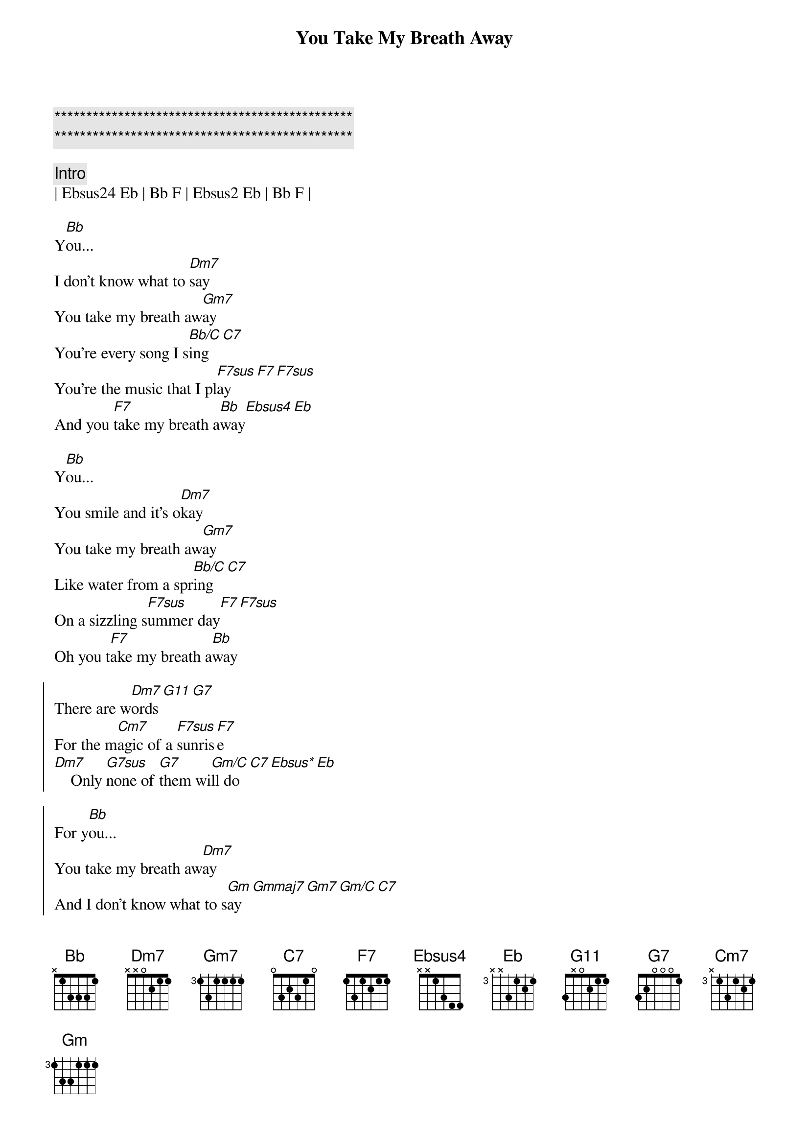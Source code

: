 {title: You Take My Breath Away}
{artist: Rex Smith}
{key: Bb}
{tempo: 96}

{c:***********************************************}
{c:***********************************************}

{c:Intro}
| Ebsus24 Eb | Bb F | Ebsus2 Eb | Bb F |

{sov}
Y[Bb]ou...
I don't know what to [Dm7]say
You take my breath aw[Gm7]ay
You're every song I s[Bb/C]ing[C7]
You're the music that I pl[F7sus]ay[F7][F7sus]
And you [F7]take my breath a[Bb]way[Ebsus4][Eb]
{eov}

{sov}
Y[Bb]ou...
You smile and it's o[Dm7]kay
You take my breath aw[Gm7]ay
Like water from a spr[Bb/C]ing[C7]
On a sizzling s[F7sus]ummer day[F7][F7sus]
Oh you t[F7]ake my breath a[Bb]way
{eov}

{soc}
There are w[Dm7]ords[G11][G7]
For the m[Cm7]agic of a [F7sus]sunris[F7]e
[Dm7]    Only [G7sus]none of [G7]them wi[Gm/C]ll do[C7][Ebsus*][Eb]

For y[Bb]ou...
You take my breath aw[Dm7]ay
And I don't know what to s[Gm]ay[Gmmaj7][Gm7][Gm/C][C7]
'Cause you t[F7sus]ake my b[F7]reath [Bb]away.
{eoc}

{c:Instrumental}
| Dm7 | G7sus G7 | Cm7/F | F7sus F7 |

{sov}
Y[Bb]ou...
You take my breath aw[Dm7]ay
And I don't know what to s[Gm]ay[Gmmaj7][Gm7][Gm/C][C7]
'Cause you t[F7sus]ake my b[F7]reath [Ebm7/Ab]away.
You take my breath aw[DbM7]ay
You [F7sus]take  my breath a[Bb]way[Ab/C][Bb/D][Ebsus*][Eb]
You [F7sus]take my breath a[Bb]way.[Ab/C]..   [Bb/D]     [Eb6sus]Whooow...
You take my breath aw[Bb]ay  [Ab/C]     [Bb/D]Oh  y[Eb6sus]eah!
[Eb] You take my b[F7sus]reath aw[Bb]ay, yeah. [Ab/C]     [Bb/D]    O[Eb6sus]hhhh...
You take my breath aw[Bb]ay   [Ab/C]     [Bb/D]    O[Eb6sus]hhh...
So you take my b[F7sus]reath a[Bb]way, [Ab/C]yeah [Bb/D]yeah [Eb6sus]yeah
I say, I say, I say you t[Bb]ake my breath away[Ab/C][Bb/D][Eb6sus]
{eov}

{c:Outro}
